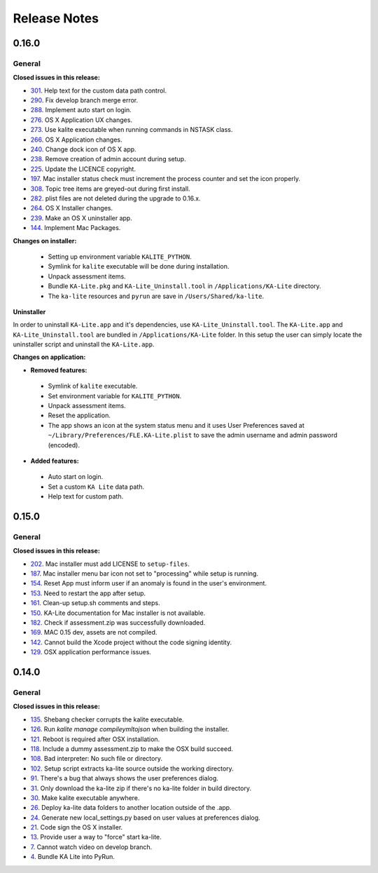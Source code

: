 Release Notes
=============

0.16.0
------

General
^^^^^^^

**Closed issues in this release:**

* 301_. Help text for the custom data path control.
* 290_. Fix develop branch merge error.
* 288_. Implement auto start on login.
* 276_. OS X Application UX changes.
* 273_. Use kalite executable when running commands in NSTASK class. 
* 266_. OS X Application changes.
* 240_. Change dock icon of OS X app.
* 238_. Remove creation of admin account during setup.
* 225_. Update the LICENCE copyright.
* 197_. Mac installer status check must increment the process counter and set the icon properly.
* 308_. Topic tree items are greyed-out during first install.
* 282_. plist files are not deleted during the upgrade to 0.16.x.
* 264_. OS X Installer changes.
* 239_. Make an OS X uninstaller app.
* 144_. Implement Mac Packages.

.. _301: https://github.com/learningequality/installers/issues/301
.. _290: https://github.com/learningequality/installers/issues/290
.. _288: https://github.com/learningequality/installers/issues/288
.. _276: https://github.com/learningequality/installers/issues/276
.. _273: https://github.com/learningequality/installers/issues/273
.. _266: https://github.com/learningequality/installers/issues/266
.. _240: https://github.com/learningequality/installers/issues/240
.. _238: https://github.com/learningequality/installers/issues/238
.. _225: https://github.com/learningequality/installers/issues/225
.. _197: https://github.com/learningequality/installers/issues/197
.. _308: https://github.com/learningequality/installers/issues/308
.. _282: https://github.com/learningequality/installers/issues/282
.. _264: https://github.com/learningequality/installers/issues/264
.. _239: https://github.com/learningequality/installers/issues/239
.. _144: https://github.com/learningequality/installers/issues/144

**Changes on installer:**

 * Setting up environment variable ``KALITE_PYTHON``.
 * Symlink for ``kalite`` executable will be done during installation.
 * Unpack assessment items.
 * Bundle ``KA-Lite.pkg`` and ``KA-Lite_Uninstall.tool`` in ``/Applications/KA-Lite`` directory.
 * The ``ka-lite`` resources and ``pyrun`` are save in ``/Users/Shared/ka-lite``.


**Uninstaller**

In order to uninstall ``KA-Lite.app`` and it's dependencies, use ``KA-Lite_Uninstall.tool``.
The ``KA-Lite.app`` and ``KA-Lite_Uninstall.tool`` are bundled in ``/Applications/KA-Lite`` folder. In this setup the user can simply locate the uninstaller script and uninstall the ``KA-Lite.app``.

**Changes on application:**

* **Removed features:**

 * Symlink of ``kalite`` executable.
 * Set environment variable for ``KALITE_PYTHON``.
 * Unpack assessment items.
 * Reset the application.
 * The app shows an icon at the system status menu and it uses User Preferences saved at ``~/Library/Preferences/FLE.KA-Lite.plist`` to save the admin username and admin password (encoded).

* **Added features:**

 * Auto start on login.
 * Set a custom ``KA Lite`` data path.
 * Help text for custom path.

0.15.0
------

General
^^^^^^^

**Closed issues in this release:**

* 202_. Mac installer must add LICENSE to ``setup-files``.
* 187_. Mac installer menu bar icon not set to "processing" while setup is running.
* 154_. Reset App must inform user if an anomaly is found in the user's environment.
* 153_. Need to restart the app after setup.
* 161_. Clean-up setup.sh comments and steps.
* 150_. KA-Lite documentation for Mac installer is not available.
* 182_. Check if assessment.zip was successfully downloaded.
* 169_. MAC 0.15 dev, assets are not compiled.
* 142_. Cannot build the Xcode project without the code signing identity.
* 129_. OSX application performance issues.

.. _202: https://github.com/learningequality/installers/issues/202
.. _187: https://github.com/learningequality/installers/issues/187
.. _154: https://github.com/learningequality/installers/issues/154
.. _153: https://github.com/learningequality/installers/issues/153
.. _161: https://github.com/learningequality/installers/issues/161
.. _150: https://github.com/learningequality/installers/issues/150
.. _182: https://github.com/learningequality/installers/issues/182
.. _169: https://github.com/learningequality/installers/issues/169
.. _142: https://github.com/learningequality/installers/issues/142
.. _129: https://github.com/learningequality/installers/issues/129

0.14.0
------

General
^^^^^^^

**Closed issues in this release:**

* 135_. Shebang checker corrupts the kalite executable.
* 126_. Run `kalite manage compileymltojson` when building the installer.
* 121_. Reboot is required after OSX installation.
* 118_. Include a dummy assessment.zip to make the OSX build succeed.
* 108_. Bad interpreter: No such file or directory.
* 102_. Setup script extracts ka-lite source outside the working directory.
* 91_. There's a bug that always shows the user preferences dialog.
* 31_. Only download the ka-lite zip if there's no ka-lite folder in build directory.
* 30_. Make kalite executable anywhere.
* 26_. Deploy ka-lite data folders to another location outside of the .app.
* 24_. Generate new local_settings.py based on user values at preferences dialog.
* 21_. Code sign the OS X installer.
* 13_. Provide user a way to "force" start ka-lite.
* 7_. Cannot watch video on develop branch.
* 4_. Bundle KA Lite into PyRun.


.. _135: https://github.com/learningequality/installers/issues/135
.. _126: https://github.com/learningequality/installers/issues/126
.. _121: https://github.com/learningequality/installers/issues/121
.. _118: https://github.com/learningequality/installers/issues/118
.. _108: https://github.com/learningequality/installers/issues/108
.. _102: https://github.com/learningequality/installers/issues/102
.. _95: https://github.com/learningequality/installers/issues/95
.. _91: https://github.com/learningequality/installers/issues/91
.. _31: https://github.com/learningequality/installers/issues/31
.. _30: https://github.com/learningequality/installers/issues/30
.. _26: https://github.com/learningequality/installers/issues/26
.. _24: https://github.com/learningequality/installers/issues/24
.. _21: https://github.com/learningequality/installers/issues/21
.. _13: https://github.com/learningequality/installers/issues/13
.. _7: https://github.com/learningequality/installers/issues/7
.. _4: https://github.com/learningequality/installers/issues/4



